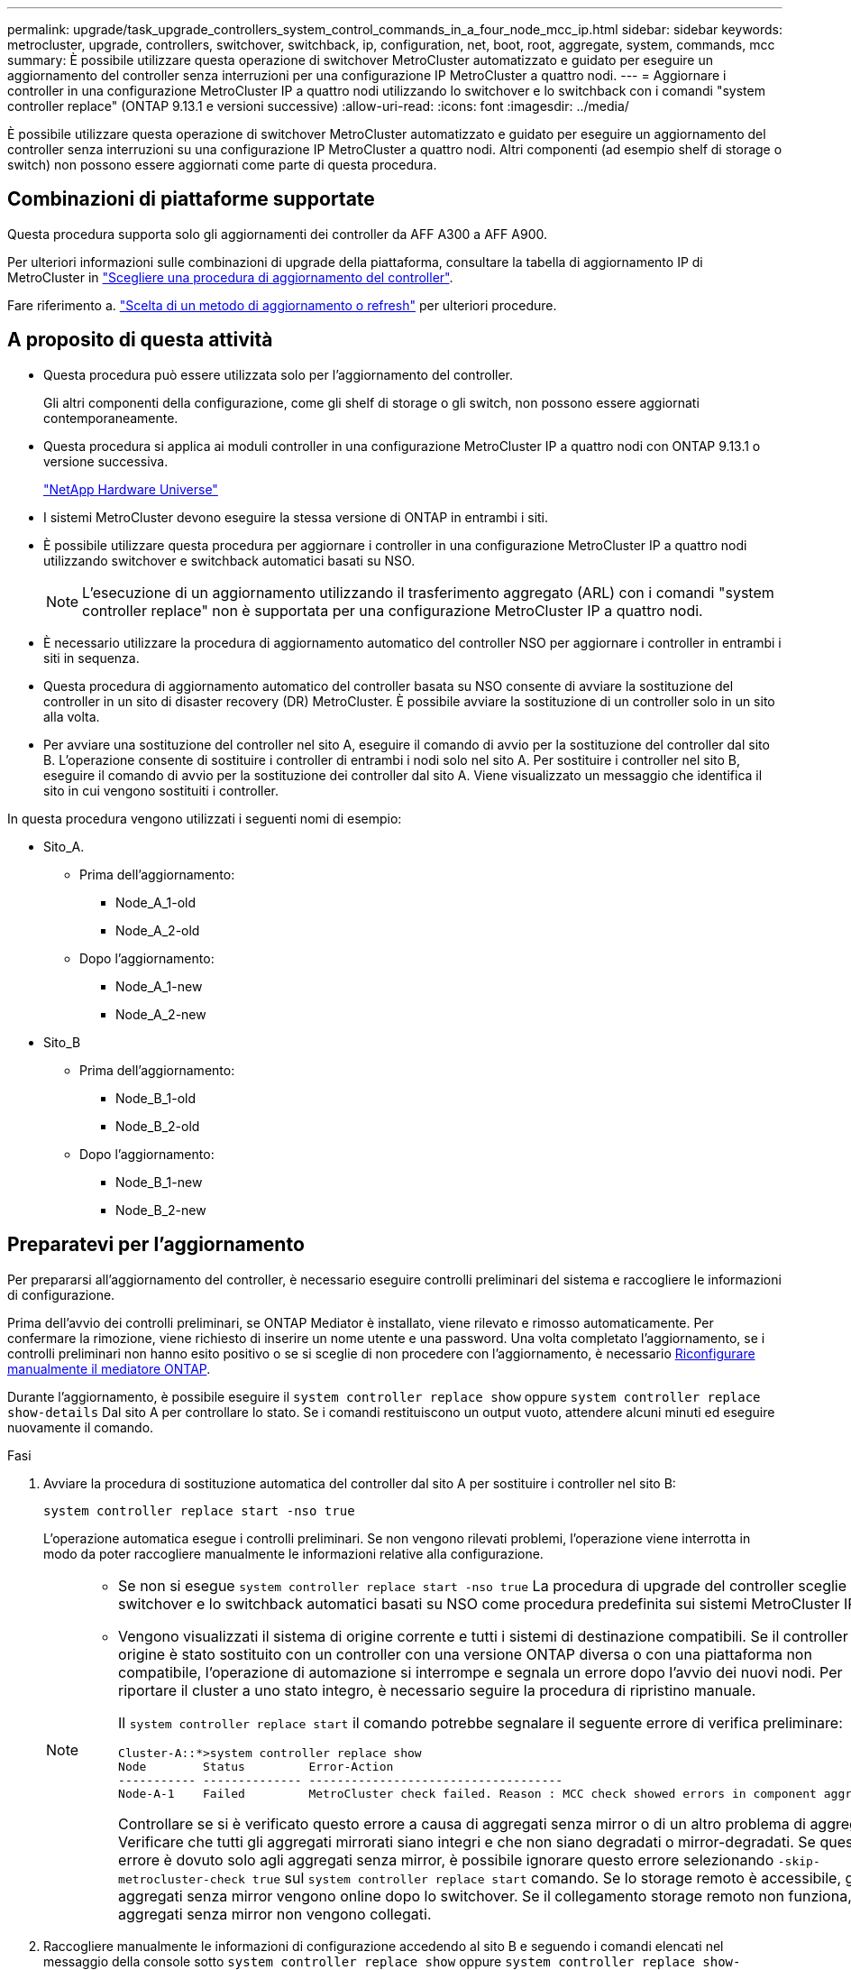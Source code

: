 ---
permalink: upgrade/task_upgrade_controllers_system_control_commands_in_a_four_node_mcc_ip.html 
sidebar: sidebar 
keywords: metrocluster, upgrade, controllers, switchover, switchback, ip, configuration, net, boot, root, aggregate, system, commands, mcc 
summary: È possibile utilizzare questa operazione di switchover MetroCluster automatizzato e guidato per eseguire un aggiornamento del controller senza interruzioni per una configurazione IP MetroCluster a quattro nodi. 
---
= Aggiornare i controller in una configurazione MetroCluster IP a quattro nodi utilizzando lo switchover e lo switchback con i comandi "system controller replace" (ONTAP 9.13.1 e versioni successive)
:allow-uri-read: 
:icons: font
:imagesdir: ../media/


[role="lead"]
È possibile utilizzare questa operazione di switchover MetroCluster automatizzato e guidato per eseguire un aggiornamento del controller senza interruzioni su una configurazione IP MetroCluster a quattro nodi. Altri componenti (ad esempio shelf di storage o switch) non possono essere aggiornati come parte di questa procedura.



== Combinazioni di piattaforme supportate

Questa procedura supporta solo gli aggiornamenti dei controller da AFF A300 a AFF A900.

Per ulteriori informazioni sulle combinazioni di upgrade della piattaforma, consultare la tabella di aggiornamento IP di MetroCluster in link:concept_choosing_controller_upgrade_mcc.html#supported-metrocluster-ip-controller-upgrades["Scegliere una procedura di aggiornamento del controller"].

Fare riferimento a. https://docs.netapp.com/us-en/ontap-metrocluster/upgrade/concept_choosing_an_upgrade_method_mcc.html["Scelta di un metodo di aggiornamento o refresh"] per ulteriori procedure.



== A proposito di questa attività

* Questa procedura può essere utilizzata solo per l'aggiornamento del controller.
+
Gli altri componenti della configurazione, come gli shelf di storage o gli switch, non possono essere aggiornati contemporaneamente.

* Questa procedura si applica ai moduli controller in una configurazione MetroCluster IP a quattro nodi con ONTAP 9.13.1 o versione successiva.
+
https://hwu.netapp.com["NetApp Hardware Universe"^]

* I sistemi MetroCluster devono eseguire la stessa versione di ONTAP in entrambi i siti.
* È possibile utilizzare questa procedura per aggiornare i controller in una configurazione MetroCluster IP a quattro nodi utilizzando switchover e switchback automatici basati su NSO.
+

NOTE: L'esecuzione di un aggiornamento utilizzando il trasferimento aggregato (ARL) con i comandi "system controller replace" non è supportata per una configurazione MetroCluster IP a quattro nodi.

* È necessario utilizzare la procedura di aggiornamento automatico del controller NSO per aggiornare i controller in entrambi i siti in sequenza.
* Questa procedura di aggiornamento automatico del controller basata su NSO consente di avviare la sostituzione del controller in un sito di disaster recovery (DR) MetroCluster. È possibile avviare la sostituzione di un controller solo in un sito alla volta.
* Per avviare una sostituzione del controller nel sito A, eseguire il comando di avvio per la sostituzione del controller dal sito B. L'operazione consente di sostituire i controller di entrambi i nodi solo nel sito A. Per sostituire i controller nel sito B, eseguire il comando di avvio per la sostituzione dei controller dal sito A. Viene visualizzato un messaggio che identifica il sito in cui vengono sostituiti i controller.


In questa procedura vengono utilizzati i seguenti nomi di esempio:

* Sito_A.
+
** Prima dell'aggiornamento:
+
*** Node_A_1-old
*** Node_A_2-old


** Dopo l'aggiornamento:
+
*** Node_A_1-new
*** Node_A_2-new




* Sito_B
+
** Prima dell'aggiornamento:
+
*** Node_B_1-old
*** Node_B_2-old


** Dopo l'aggiornamento:
+
*** Node_B_1-new
*** Node_B_2-new








== Preparatevi per l'aggiornamento

Per prepararsi all'aggiornamento del controller, è necessario eseguire controlli preliminari del sistema e raccogliere le informazioni di configurazione.

Prima dell'avvio dei controlli preliminari, se ONTAP Mediator è installato, viene rilevato e rimosso automaticamente. Per confermare la rimozione, viene richiesto di inserire un nome utente e una password. Una volta completato l'aggiornamento, se i controlli preliminari non hanno esito positivo o se si sceglie di non procedere con l'aggiornamento, è necessario <<man_reconfig_mediator,Riconfigurare manualmente il mediatore ONTAP>>.

Durante l'aggiornamento, è possibile eseguire il `system controller replace show` oppure `system controller replace show-details` Dal sito A per controllare lo stato. Se i comandi restituiscono un output vuoto, attendere alcuni minuti ed eseguire nuovamente il comando.

.Fasi
. Avviare la procedura di sostituzione automatica del controller dal sito A per sostituire i controller nel sito B:
+
`system controller replace start -nso true`

+
L'operazione automatica esegue i controlli preliminari. Se non vengono rilevati problemi, l'operazione viene interrotta in modo da poter raccogliere manualmente le informazioni relative alla configurazione.

+
[NOTE]
====
** Se non si esegue `system controller replace start -nso true` La procedura di upgrade del controller sceglie lo switchover e lo switchback automatici basati su NSO come procedura predefinita sui sistemi MetroCluster IP.
** Vengono visualizzati il sistema di origine corrente e tutti i sistemi di destinazione compatibili. Se il controller di origine è stato sostituito con un controller con una versione ONTAP diversa o con una piattaforma non compatibile, l'operazione di automazione si interrompe e segnala un errore dopo l'avvio dei nuovi nodi. Per riportare il cluster a uno stato integro, è necessario seguire la procedura di ripristino manuale.
+
Il `system controller replace start` il comando potrebbe segnalare il seguente errore di verifica preliminare:

+
[listing]
----
Cluster-A::*>system controller replace show
Node        Status         Error-Action
----------- -------------- ------------------------------------
Node-A-1    Failed         MetroCluster check failed. Reason : MCC check showed errors in component aggregates
----
+
Controllare se si è verificato questo errore a causa di aggregati senza mirror o di un altro problema di aggregato. Verificare che tutti gli aggregati mirrorati siano integri e che non siano degradati o mirror-degradati. Se questo errore è dovuto solo agli aggregati senza mirror, è possibile ignorare questo errore selezionando `-skip-metrocluster-check true` sul `system controller replace start` comando. Se lo storage remoto è accessibile, gli aggregati senza mirror vengono online dopo lo switchover. Se il collegamento storage remoto non funziona, gli aggregati senza mirror non vengono collegati.



====
. Raccogliere manualmente le informazioni di configurazione accedendo al sito B e seguendo i comandi elencati nel messaggio della console sotto `system controller replace show` oppure `system controller replace show-details` comando.




=== Raccolta di informazioni prima dell'aggiornamento

Prima di eseguire l'aggiornamento, se il volume root è crittografato, è necessario raccogliere la chiave di backup e altre informazioni per avviare i nuovi controller con i vecchi volumi root crittografati.

.A proposito di questa attività
Questa attività viene eseguita sulla configurazione IP MetroCluster esistente.

.Fasi
. Etichettare i cavi per i controller esistenti, in modo da poter identificare facilmente i cavi durante la configurazione dei nuovi controller.
. Visualizzare i comandi per acquisire la chiave di backup e altre informazioni:
+
`system controller replace show`

+
Eseguire i comandi elencati sotto `show` dal cluster partner.

+
Il `show` L'output del comando visualizza tre tabelle contenenti gli IP dell'interfaccia MetroCluster, gli ID di sistema e gli UID di sistema. Queste informazioni sono necessarie più avanti nella procedura per impostare i bootargs quando si avvia il nuovo nodo.

. Raccogliere gli ID di sistema dei nodi nella configurazione MetroCluster:
+
--
`metrocluster node show -fields node-systemid,dr-partner-systemid`

Durante la procedura di sostituzione, sostituisci questi ID di sistema con gli ID di sistema dei nuovi moduli controller.

In questo esempio, per una configurazione IP MetroCluster a quattro nodi, vengono recuperati i seguenti vecchi ID di sistema:

** Node_A_1-old: 4068741258
** Node_A_2-old: 4068741260
** Node_B_1-old: 4068741254
** Node_B_2-old: 4068741256


[listing]
----
metrocluster-siteA::> metrocluster node show -fields node-systemid,ha-partner-systemid,dr-partner-systemid,dr-auxiliary-systemid
dr-group-id        cluster           node            node-systemid     ha-partner-systemid     dr-partner-systemid    dr-auxiliary-systemid
-----------        ---------------   ----------      -------------     -------------------     -------------------    ---------------------
1                    Cluster_A       Node_A_1-old    4068741258        4068741260              4068741256             4068741256
1                    Cluster_A       Node_A_2-old    4068741260        4068741258              4068741254             4068741254
1                    Cluster_B       Node_B_1-old    4068741254        4068741256              4068741258             4068741260
1                    Cluster_B       Node_B_2-old    4068741256        4068741254              4068741260             4068741258
4 entries were displayed.
----
In questo esempio, per una configurazione MetroCluster IP a due nodi, vengono recuperati i seguenti vecchi ID di sistema:

** Node_A_1: 4068741258
** Node_B_1: 4068741254


[listing]
----
metrocluster node show -fields node-systemid,dr-partner-systemid

dr-group-id cluster    node          node-systemid dr-partner-systemid
----------- ---------- --------      ------------- ------------
1           Cluster_A  Node_A_1-old  4068741258    4068741254
1           Cluster_B  node_B_1-old  -             -
2 entries were displayed.
----
--
. Raccogliere informazioni su porta e LIF per ciascun nodo.
+
Per ciascun nodo, è necessario raccogliere l'output dei seguenti comandi:

+
** `network interface show -role cluster,node-mgmt`
** `network port show -node _node-name_ -type physical`
** `network port vlan show -node _node-name_`
** `network port ifgrp show -node _node_name_ -instance`
** `network port broadcast-domain show`
** `network port reachability show -detail`
** `network ipspace show`
** `volume show`
** `storage aggregate show`
** `system node run -node _node-name_ sysconfig -a`


. Se i nodi MetroCluster si trovano in una configurazione SAN, raccogliere le informazioni pertinenti.
+
Si dovrebbe ottenere l'output dei seguenti comandi:

+
** `fcp adapter show -instance`
** `fcp interface show -instance`
** `iscsi interface show`
** `ucadmin show`


. Se il volume root è crittografato, raccogliere e salvare la passphrase utilizzata per il gestore delle chiavi:
+
`security key-manager backup show`

. Se i nodi MetroCluster utilizzano la crittografia per volumi o aggregati, copiare le informazioni relative alle chiavi e alle passphrase.
+
Per ulteriori informazioni, vedere https://docs.netapp.com/ontap-9/topic/com.netapp.doc.pow-nve/GUID-1677AE0A-FEF7-45FA-8616-885AA3283BCF.html["Backup manuale delle informazioni di gestione delle chiavi integrate"^].

+
.. Se Onboard Key Manager è configurato:
+
`security key-manager onboard show-backup`

+
La passphrase sarà necessaria più avanti nella procedura di aggiornamento.

.. Se la gestione delle chiavi aziendali (KMIP) è configurata, eseguire i seguenti comandi:
+
`security key-manager external show -instance`

+
`security key-manager key query`



. Al termine della raccolta delle informazioni di configurazione, riprendere l'operazione:
+
`system controller replace resume`





=== Rimozione della configurazione esistente dal software di monitoraggio o dallo spareggio

Se la configurazione esistente viene monitorata con la configurazione di MetroCluster Tiebreaker o altre applicazioni di terze parti (ad esempio, ClusterLion) che possono avviare uno switchover, è necessario rimuovere la configurazione MetroCluster dal Tiebreaker o da un altro software prima di sostituire il vecchio controller.

.Fasi
. http://docs.netapp.com/ontap-9/topic/com.netapp.doc.hw-metrocluster-tiebreaker/GUID-34C97A45-0BFF-46DD-B104-2AB2805A983D.html["Rimuovere la configurazione MetroCluster esistente"^] Dal software Tiebreaker.
. Rimuovere la configurazione MetroCluster esistente da qualsiasi applicazione di terze parti in grado di avviare lo switchover.
+
Consultare la documentazione dell'applicazione.





== Sostituzione dei vecchi controller e avvio dei nuovi controller

Una volta raccolte le informazioni e riavviata l'operazione, l'automazione procede con l'operazione di switchover.

.A proposito di questa attività
L'operazione di automazione avvia le operazioni di switchover. Al termine di queste operazioni, l'operazione viene sospesa in *pausa per l'intervento dell'utente*, in modo da poter eseguire il rack e installare i controller, avviare i controller partner e riassegnare i dischi aggregati root al nuovo modulo controller dal backup flash utilizzando `sysids` raccolte in precedenza.

.Prima di iniziare
Prima di iniziare lo switchover, l'operazione di automazione viene interrotta in modo da poter verificare manualmente che tutti i LIF siano "`up`" nel sito B. Se necessario, portare i LIF "`dpropri`" su "`up`" e riprendere l'operazione di automazione utilizzando `system controller replace resume` comando.



=== Preparazione della configurazione di rete dei vecchi controller

Per garantire che la rete riprenda correttamente sui nuovi controller, è necessario spostare i file LIF su una porta comune e rimuovere la configurazione di rete dei vecchi controller.

.A proposito di questa attività
* Questa attività deve essere eseguita su ciascuno dei vecchi nodi.
* Verranno utilizzate le informazioni raccolte in <<Preparatevi per l'aggiornamento>>.


.Fasi
. Avviare i vecchi nodi e quindi accedere ai nodi:
+
`boot_ontap`

. Assegnare la porta home di tutti i file LIF di dati sul vecchio controller a una porta comune identica sia sul vecchio che sul nuovo modulo controller.
+
.. Visualizzare le LIF:
+
`network interface show`

+
Tutti i dati LIFS, inclusi SAN e NAS, saranno admin "`up`" e operativi "`down`", in quanto sono presenti nel sito di switchover (cluster_A).

.. Esaminare l'output per trovare una porta di rete fisica comune che sia la stessa sui controller vecchi e nuovi che non sia utilizzata come porta del cluster.
+
Ad esempio, "`e0d`" è una porta fisica sui vecchi controller ed è presente anche sui nuovi controller. "`e0d`" non viene utilizzato come porta del cluster o in altro modo sui nuovi controller.

+
Per informazioni sull'utilizzo delle porte per i modelli di piattaforma, consultare https://hwu.netapp.com/["NetApp Hardware Universe"^]

.. Modificare tutti i dati LIFS per utilizzare la porta comune come porta home:
+
`network interface modify -vserver _svm-name_ -lif _data-lif_ -home-port _port-id_`

+
Nell'esempio seguente, si tratta di "`e0d`".

+
Ad esempio:

+
[listing]
----
network interface modify -vserver vs0 -lif datalif1 -home-port e0d
----


. Modificare i domini di broadcast per rimuovere la VLAN e le porte fisiche che devono essere eliminate:
+
`broadcast-domain remove-ports -broadcast-domain _broadcast-domain-name_ -ports _node-name:port-id_`

+
Ripetere questo passaggio per tutte le porte VLAN e fisiche.

. Rimuovere le porte VLAN utilizzando le porte del cluster come porte membro e gruppi di interfacce utilizzando le porte del cluster come porte membro.
+
.. Elimina porte VLAN:
+
`network port vlan delete -node _node-name_ -vlan-name _portid-vlandid_`

+
Ad esempio:

+
[listing]
----
network port vlan delete -node node1 -vlan-name e1c-80
----
.. Rimuovere le porte fisiche dai gruppi di interfacce:
+
`network port ifgrp remove-port -node _node-name_ -ifgrp _interface-group-name_ -port _portid_`

+
Ad esempio:

+
[listing]
----
network port ifgrp remove-port -node node1 -ifgrp a1a -port e0d
----
.. Rimuovere le porte della VLAN e del gruppo di interfacce dal dominio di broadcast:
+
`network port broadcast-domain remove-ports -ipspace _ipspace_ -broadcast-domain _broadcast-domain-name_ -ports _nodename:portname,nodename:portname_,..`

.. Modificare le porte del gruppo di interfacce per utilizzare altre porte fisiche come membro in base alle necessità.:
+
`ifgrp add-port -node _node-name_ -ifgrp _interface-group-name_ -port _port-id_`



. Arrestare i nodi:
+
`halt -inhibit-takeover true -node _node-name_`

+
Questa operazione deve essere eseguita su entrambi i nodi.





=== Configurazione dei nuovi controller

I nuovi controller devono essere montati in rack e cablati.

.Fasi
. Pianificare il posizionamento dei nuovi moduli controller e degli shelf di storage in base alle necessità.
+
Lo spazio rack dipende dal modello di piattaforma dei moduli controller, dai tipi di switch e dal numero di shelf di storage nella configurazione.

. Mettere a terra l'utente.
. Installare i moduli controller nel rack o nell'armadietto.
+
https://docs.netapp.com/us-en/ontap-systems/index.html["Centro di documentazione AFF e FAS"^]

. Se i nuovi moduli controller non sono dotati di schede FC-VI e se le schede FC-VI dei vecchi controller sono compatibili con i nuovi controller, sostituire le schede FC-VI e installarle negli slot corretti.
+
Vedere link:https://hwu.netapp.com["NetApp Hardware Universe"^] Per informazioni sugli slot per schede FC-VI.

. Collegare l'alimentazione, la console seriale e le connessioni di gestione dei controller come descritto nelle _Guide di installazione e configurazione di MetroCluster_.
+
Non collegare altri cavi scollegati dai vecchi controller in questo momento.

+
https://docs.netapp.com/us-en/ontap-systems/index.html["Centro di documentazione AFF e FAS"^]

. Accendere i nuovi nodi e premere Ctrl-C quando richiesto per visualizzare il prompt DEL CARICATORE.




=== Avvio in rete dei nuovi controller

Dopo aver installato i nuovi nodi, è necessario eseguire il netboot per assicurarsi che i nuovi nodi eseguano la stessa versione di ONTAP dei nodi originali. Il termine netboot indica che si sta eseguendo l'avvio da un'immagine ONTAP memorizzata su un server remoto. Durante la preparazione per il netboot, è necessario inserire una copia dell'immagine di boot di ONTAP 9 su un server Web a cui il sistema può accedere.

Questa attività viene eseguita su ciascuno dei nuovi moduli controller.

.Fasi
. Accedere a. https://mysupport.netapp.com/site/["Sito di supporto NetApp"^] per scaricare i file utilizzati per eseguire il netboot del sistema.
. Scaricare il software ONTAP appropriato dalla sezione di download del software del sito di supporto NetApp e memorizzare il file ontap-version_image.tgz in una directory accessibile dal Web.
. Accedere alla directory accessibile dal Web e verificare che i file necessari siano disponibili.
+
L'elenco delle directory deve contenere una cartella netboot con un file del kernel: ontap-version_image.tgz

+
Non è necessario estrarre il file ontap-version_image.tgz.

. Al prompt DEL CARICATORE, configurare la connessione netboot per una LIF di gestione:
+
** Se l'indirizzo IP è DHCP, configurare la connessione automatica:
+
`ifconfig e0M -auto`

** Se l'indirizzo IP è statico, configurare la connessione manuale:
+
`ifconfig e0M -addr=ip_addr -mask=netmask` `-gw=gateway`



. Eseguire il netboot.
+
** Se la piattaforma è un sistema della serie 80xx, utilizzare questo comando:
+
`netboot \http://web_server_ip/path_to_web-accessible_directory/netboot/kernel`

** Se la piattaforma è un altro sistema, utilizzare il seguente comando:
+
`netboot \http://web_server_ip/path_to_web-accessible_directory/ontap-version_image.tgz`



. Dal menu di avvio, selezionare l'opzione *(7) installare prima il nuovo software* per scaricare e installare la nuova immagine software sul dispositivo di avvio.
+
 Disregard the following message: "This procedure is not supported for Non-Disruptive Upgrade on an HA pair". It applies to nondisruptive upgrades of software, not to upgrades of controllers.
. Se viene richiesto di continuare la procedura, immettere `y`E quando viene richiesto il pacchetto, inserire l'URL del file immagine: `\http://web_server_ip/path_to_web-accessible_directory/ontap-version_image.tgz`
+
....
Enter username/password if applicable, or press Enter to continue.
....
. Assicurarsi di entrare `n` per ignorare il ripristino del backup quando viene visualizzato un prompt simile a quanto segue:
+
....
Do you want to restore the backup configuration now? {y|n}
....
. Riavviare immettendo `y` quando viene visualizzato un prompt simile a quanto segue:
+
....
The node must be rebooted to start using the newly installed software. Do you want to reboot now? {y|n}
....




=== Cancellazione della configurazione su un modulo controller

[role="lead"]
Prima di utilizzare un nuovo modulo controller nella configurazione MetroCluster, è necessario cancellare la configurazione esistente.

.Fasi
. Se necessario, arrestare il nodo per visualizzare il prompt DEL CARICATORE:
+
`halt`

. Al prompt DEL CARICATORE, impostare le variabili ambientali sui valori predefiniti:
+
`set-defaults`

. Salvare l'ambiente:
+
`saveenv`

. Al prompt DEL CARICATORE, avviare il menu di avvio:
+
`boot_ontap menu`

. Al prompt del menu di avvio, cancellare la configurazione:
+
`wipeconfig`

+
Rispondere `yes` al prompt di conferma.

+
Il nodo si riavvia e viene visualizzato di nuovo il menu di avvio.

. Nel menu di avvio, selezionare l'opzione *5* per avviare il sistema in modalità di manutenzione.
+
Rispondere `yes` al prompt di conferma.





=== Ripristino della configurazione HBA

A seconda della presenza e della configurazione delle schede HBA nel modulo controller, è necessario configurarle correttamente per l'utilizzo da parte del sito.

.Fasi
. In modalità Maintenance (manutenzione), configurare le impostazioni per gli HBA presenti nel sistema:
+
.. Verificare le impostazioni correnti delle porte: `ucadmin show`
.. Aggiornare le impostazioni della porta secondo necessità.


+
|===


| Se si dispone di questo tipo di HBA e della modalità desiderata... | Utilizzare questo comando... 


 a| 
FC CNA
 a| 
`ucadmin modify -m fc -t initiator _adapter-name_`



 a| 
Ethernet CNA
 a| 
`ucadmin modify -mode cna _adapter-name_`



 a| 
Destinazione FC
 a| 
`fcadmin config -t target _adapter-name_`



 a| 
Iniziatore FC
 a| 
`fcadmin config -t initiator _adapter-name_`

|===
. Uscire dalla modalità di manutenzione:
+
`halt`

+
Dopo aver eseguito il comando, attendere che il nodo si arresti al prompt DEL CARICATORE.

. Riavviare il nodo in modalità Maintenance per rendere effettive le modifiche di configurazione:
+
`boot_ontap maint`

. Verificare le modifiche apportate:
+
|===


| Se si dispone di questo tipo di HBA... | Utilizzare questo comando... 


 a| 
CNA
 a| 
`ucadmin show`



 a| 
FC
 a| 
`fcadmin show`

|===




=== Impostare lo stato ha sui nuovi controller e chassis

È necessario verificare lo stato ha dei controller e dello chassis e, se necessario, aggiornarlo in modo che corrisponda alla configurazione del sistema.

.Fasi
. In modalità Maintenance (manutenzione), visualizzare lo stato ha del modulo controller e dello chassis:
+
`ha-config show`

+
Lo stato ha per tutti i componenti deve essere `mccip`.

. Se lo stato di sistema visualizzato del controller o dello chassis non è corretto, impostare lo stato ha:
+
`ha-config modify controller mccip`

+
`ha-config modify chassis mccip`

. Arrestare il nodo: `halt`
+
Il nodo deve arrestarsi su `LOADER>` prompt.

. Su ciascun nodo, controllare la data, l'ora e il fuso orario del sistema: `show date`
. Se necessario, impostare la data in UTC o GMT: `set date <mm/dd/yyyy>`
. Controllare l'ora utilizzando il seguente comando al prompt dell'ambiente di boot: `show time`
. Se necessario, impostare l'ora in UTC o GMT: `set time <hh:mm:ss>`
. Salvare le impostazioni: `saveenv`
. Raccogliere le variabili di ambiente: `printenv`




=== Aggiornare i file RCF dello switch per ospitare le nuove piattaforme

È necessario aggiornare gli switch a una configurazione che supporti i nuovi modelli di piattaforma.

.A proposito di questa attività
Questa attività viene eseguita nel sito contenente i controller attualmente in fase di aggiornamento. Negli esempi illustrati in questa procedura, si esegue prima l'aggiornamento di Site_B.

Gli switch del sito_A verranno aggiornati quando i controller del sito_A verranno aggiornati.

.Fasi
. Preparare gli switch IP per l'applicazione dei nuovi file RCF.
+
Seguire le istruzioni della sezione relativa al fornitore dello switch nella sezione _Installazione e configurazione IP MetroCluster_.

+
link:../install-ip/index.html["Installazione e configurazione di MetroCluster IP"]

+
** link:../install-ip/task_switch_config_broadcom.html#resetting-the-broadcom-ip-switch-to-factory-defaults["Ripristino delle impostazioni predefinite dello switch IP Broadcom"]
** link:../install-ip/task_switch_config_broadcom.html#resetting-the-cisco-ip-switch-to-factory-defaults["Ripristino delle impostazioni predefinite dello switch IP Cisco"]


. Scaricare e installare i file RCF.
+
Seguire i passaggi descritti nella sezione relativa al fornitore dello switch di link:../install-ip/index.html["Installazione e configurazione di MetroCluster IP"].

+
** link:../install-ip/task_switch_config_broadcom.html#downloading-and-installing-the-broadcom-rcf-files["Download e installazione dei file RCF Broadcom"]
** link:../install-ip/task_switch_config_broadcom.html#downloading-and-installing-the-cisco-ip-rcf-files["Download e installazione dei file Cisco IP RCF"]






=== Impostare le variabili di boot IP di MetroCluster

Alcuni valori di boot MetroCluster IP devono essere configurati sui nuovi moduli controller. I valori devono corrispondere a quelli configurati sui vecchi moduli controller.

.A proposito di questa attività
In questa attività, verranno utilizzati gli UUID e gli ID di sistema identificati in precedenza nella procedura di aggiornamento in link:task_upgrade_controllers_in_a_four_node_ip_mcc_us_switchover_and_switchback_mcc_ip.html#gathering-information-before-the-upgrade["Raccolta di informazioni prima dell'aggiornamento"].

.Fasi
. Su `LOADER>` Prompt, impostare i seguenti bootargs sui nuovi nodi in Site_B:
+
`setenv bootarg.mcc.port_a_ip_config _local-IP-address/local-IP-mask,0,HA-partner-IP-address,DR-partner-IP-address,DR-aux-partnerIP-address,vlan-id_`

+
`setenv bootarg.mcc.port_b_ip_config _local-IP-address/local-IP-mask,0,HA-partner-IP-address,DR-partner-IP-address,DR-aux-partnerIP-address,vlan-id_`

+
Nell'esempio seguente vengono impostati i valori per Node_B_1 utilizzando la VLAN 120 per la prima rete e la VLAN 130 per la seconda rete:

+
[listing]
----
setenv bootarg.mcc.port_a_ip_config 172.17.26.10/23,0,172.17.26.11,172.17.26.13,172.17.26.12,120
setenv bootarg.mcc.port_b_ip_config 172.17.27.10/23,0,172.17.27.11,172.17.27.13,172.17.27.12,130
----
+
Nell'esempio seguente vengono impostati i valori per Node_B_2 utilizzando la VLAN 120 per la prima rete e la VLAN 130 per la seconda rete:

+
[listing]
----
setenv bootarg.mcc.port_a_ip_config 172.17.26.11/23,0,172.17.26.10,172.17.26.12,172.17.26.13,120
setenv bootarg.mcc.port_b_ip_config 172.17.27.11/23,0,172.17.27.10,172.17.27.12,172.17.27.13,130
----
. Ai nuovi nodi" `LOADER` Impostare gli UUID:
+
`setenv bootarg.mgwd.partner_cluster_uuid _partner-cluster-UUID_`

+
`setenv bootarg.mgwd.cluster_uuid _local-cluster-UUID_`

+
`setenv bootarg.mcc.pri_partner_uuid _DR-partner-node-UUID_`

+
`setenv bootarg.mcc.aux_partner_uuid _DR-aux-partner-node-UUID_`

+
`setenv bootarg.mcc_iscsi.node_uuid _local-node-UUID_`

+
.. Impostare gli UUID su Node_B_1.
+
L'esempio seguente mostra i comandi per impostare gli UUID su Node_B_1:

+
[listing]
----
setenv bootarg.mgwd.cluster_uuid ee7db9d5-9a82-11e7-b68b-00a098908039
setenv bootarg.mgwd.partner_cluster_uuid 07958819-9ac6-11e7-9b42-00a098c9e55d
setenv bootarg.mcc.pri_partner_uuid f37b240b-9ac1-11e7-9b42-00a098c9e55d
setenv bootarg.mcc.aux_partner_uuid bf8e3f8f-9ac4-11e7-bd4e-00a098ca379f
setenv bootarg.mcc_iscsi.node_uuid f03cb63c-9a7e-11e7-b68b-00a098908039
----
.. Impostare gli UUID su Node_B_2:
+
L'esempio seguente mostra i comandi per impostare gli UUID su Node_B_2:

+
[listing]
----
setenv bootarg.mgwd.cluster_uuid ee7db9d5-9a82-11e7-b68b-00a098908039
setenv bootarg.mgwd.partner_cluster_uuid 07958819-9ac6-11e7-9b42-00a098c9e55d
setenv bootarg.mcc.pri_partner_uuid bf8e3f8f-9ac4-11e7-bd4e-00a098ca379f
setenv bootarg.mcc.aux_partner_uuid f37b240b-9ac1-11e7-9b42-00a098c9e55d
setenv bootarg.mcc_iscsi.node_uuid aa9a7a7a-9a81-11e7-a4e9-00a098908c35
----


. Se i sistemi originali sono stati configurati per ADP, al prompt DEL CARICATORE di ciascun nodo sostitutivo, abilitare ADP:
+
`setenv bootarg.mcc.adp_enabled true`

. Impostare le seguenti variabili:
+
`setenv bootarg.mcc.local_config_id _original-sys-id_`

+
`setenv bootarg.mcc.dr_partner _dr-partner-sys-id_`

+

NOTE: Il `setenv bootarg.mcc.local_config_id` Variable deve essere impostato sul sys-id del modulo controller *original*, Node_B_1.

+
.. Impostare le variabili su Node_B_1.
+
L'esempio seguente mostra i comandi per impostare i valori su Node_B_1:

+
[listing]
----
setenv bootarg.mcc.local_config_id 537403322
setenv bootarg.mcc.dr_partner 537403324
----
.. Impostare le variabili su Node_B_2.
+
L'esempio seguente mostra i comandi per impostare i valori su Node_B_2:

+
[listing]
----
setenv bootarg.mcc.local_config_id 537403321
setenv bootarg.mcc.dr_partner 537403323
----


. Se si utilizza la crittografia con il gestore delle chiavi esterno, impostare i bootargs richiesti:
+
`setenv bootarg.kmip.init.ipaddr`

+
`setenv bootarg.kmip.kmip.init.netmask`

+
`setenv bootarg.kmip.kmip.init.gateway`

+
`setenv bootarg.kmip.kmip.init.interface`





=== Riassegnazione dei dischi aggregati root

Riassegnare i dischi aggregati root al nuovo modulo controller, utilizzando `sysids` raccolte in precedenza

.A proposito di questa attività
Questa attività viene eseguita in modalità manutenzione.

I vecchi ID di sistema sono stati identificati in link:task_upgrade_controllers_system_control_commands_in_a_four_node_mcc_ip.html#gathering-information-before-the-upgrade["Raccolta di informazioni prima dell'aggiornamento"].

Gli esempi di questa procedura utilizzano controller con i seguenti ID di sistema:

|===


| Nodo | Vecchio ID di sistema | Nuovo ID di sistema 


 a| 
Node_B_1
 a| 
4068741254
 a| 
1574774970

|===
.Fasi
. Collegare tutti gli altri collegamenti ai nuovi moduli controller (FC-VI, storage, interconnessione cluster, ecc.).
. Arrestare il sistema e avviare la modalità di manutenzione dal prompt DEL CARICATORE:
+
`boot_ontap maint`

. Visualizzare i dischi di proprietà di Node_B_1-old:
+
`disk show -a`

+
L'output del comando mostra l'ID di sistema del nuovo modulo controller (1574774970). Tuttavia, i dischi aggregati root sono ancora di proprietà del vecchio ID di sistema (4068741254). Questo esempio non mostra i dischi di proprietà di altri nodi nella configurazione MetroCluster.

+
[listing]
----
*> disk show -a
Local System ID: 1574774970

  DISK         OWNER                     POOL   SERIAL NUMBER    HOME                      DR HOME
------------   -------------             -----  -------------    -------------             -------------
...
rr18:9.126L44 node_B_1-old(4068741254)   Pool1  PZHYN0MD         node_B_1-old(4068741254)  node_B_1-old(4068741254)
rr18:9.126L49 node_B_1-old(4068741254)   Pool1  PPG3J5HA         node_B_1-old(4068741254)  node_B_1-old(4068741254)
rr18:8.126L21 node_B_1-old(4068741254)   Pool1  PZHTDSZD         node_B_1-old(4068741254)  node_B_1-old(4068741254)
rr18:8.126L2  node_B_1-old(4068741254)   Pool0  S0M1J2CF         node_B_1-old(4068741254)  node_B_1-old(4068741254)
rr18:8.126L3  node_B_1-old(4068741254)   Pool0  S0M0CQM5         node_B_1-old(4068741254)  node_B_1-old(4068741254)
rr18:9.126L27 node_B_1-old(4068741254)   Pool0  S0M1PSDW         node_B_1-old(4068741254)  node_B_1-old(4068741254)
...
----
. Riassegnare i dischi aggregati root sugli shelf di dischi al nuovo controller:
+
`disk reassign -s _old-sysid_ -d _new-sysid_`

+

NOTE: Se il sistema IP MetroCluster è configurato con la partizione avanzata dei dischi, è necessario includere l'id di sistema del partner DR eseguendo `disk reassign -s old-sysid -d new-sysid -r dr-partner-sysid` comando.

+
L'esempio seguente mostra la riassegnazione dei dischi:

+
[listing]
----
*> disk reassign -s 4068741254 -d 1574774970
Partner node must not be in Takeover mode during disk reassignment from maintenance mode.
Serious problems could result!!
Do not proceed with reassignment if the partner is in takeover mode. Abort reassignment (y/n)? n

After the node becomes operational, you must perform a takeover and giveback of the HA partner node to ensure disk reassignment is successful.
Do you want to continue (y/n)? Jul 14 19:23:49 [localhost:config.bridge.extra.port:error]: Both FC ports of FC-to-SAS bridge rtp-fc02-41-rr18:9.126L0 S/N [FB7500N107692] are attached to this controller.
y
Disk ownership will be updated on all disks previously belonging to Filer with sysid 4068741254.
Do you want to continue (y/n)? y
----
. Verificare che tutti i dischi siano riassegnati come previsto:
+
`disk show`

+
[listing]
----
*> disk show
Local System ID: 1574774970

  DISK        OWNER                      POOL   SERIAL NUMBER   HOME                      DR HOME
------------  -------------              -----  -------------   -------------             -------------
rr18:8.126L18 node_B_1-new(1574774970)   Pool1  PZHYN0MD        node_B_1-new(1574774970)  node_B_1-new(1574774970)
rr18:9.126L49 node_B_1-new(1574774970)   Pool1  PPG3J5HA        node_B_1-new(1574774970)  node_B_1-new(1574774970)
rr18:8.126L21 node_B_1-new(1574774970)   Pool1  PZHTDSZD        node_B_1-new(1574774970)  node_B_1-new(1574774970)
rr18:8.126L2  node_B_1-new(1574774970)   Pool0  S0M1J2CF        node_B_1-new(1574774970)  node_B_1-new(1574774970)
rr18:9.126L29 node_B_1-new(1574774970)   Pool0  S0M0CQM5        node_B_1-new(1574774970)  node_B_1-new(1574774970)
rr18:8.126L1  node_B_1-new(1574774970)   Pool0  S0M1PSDW        node_B_1-new(1574774970)  node_B_1-new(1574774970)
*>
----
. Visualizzare lo stato dell'aggregato:
+
`aggr status`

+
[listing]
----
*> aggr status
           Aggr            State       Status           Options
aggr0_node_b_1-root        online      raid_dp, aggr    root, nosnap=on,
                           mirrored                     mirror_resync_priority=high(fixed)
                           fast zeroed
                           64-bit
----
. Ripetere i passaggi precedenti sul nodo partner (Node_B_2-new).




=== Avviare i nuovi controller

Riavviare i controller dal menu di avvio per aggiornare l'immagine flash del controller. Se la crittografia è configurata, sono necessari ulteriori passaggi.

È possibile riconfigurare VLAN e gruppi di interfacce. Se necessario, modificare manualmente le porte per le LIF del cluster e i dettagli del dominio di trasmissione prima di riprendere l'operazione utilizzando `system controller replace resume` comando.

.A proposito di questa attività
Questa attività deve essere eseguita su tutti i nuovi controller.

.Fasi
. Arrestare il nodo:
+
`halt`

. Se è configurato un gestore di chiavi esterno, impostare i relativi bootargs:
+
`setenv bootarg.kmip.init.ipaddr _ip-address_`

+
`setenv bootarg.kmip.init.netmask _netmask_`

+
`setenv bootarg.kmip.init.gateway _gateway-address_`

+
`setenv bootarg.kmip.init.interface _interface-id_`

. Visualizzare il menu di avvio:
+
`boot_ontap menu`

. Se viene utilizzata la crittografia root, selezionare l'opzione del menu di avvio per la configurazione della gestione delle chiavi.
+
|===


| Se si utilizza... | Selezionare questa opzione del menu di avvio... 


 a| 
Gestione delle chiavi integrata
 a| 
Opzione "`10`"

Seguire le istruzioni per fornire gli input necessari per ripristinare la configurazione di gestione delle chiavi.



 a| 
Gestione esterna delle chiavi
 a| 
Opzione "`11`"

Seguire le istruzioni per fornire gli input necessari per ripristinare la configurazione di gestione delle chiavi.

|===
. Dal menu di boot, eseguire l'opzione "`6`".
+

NOTE: L'opzione "`6`" riavvia il nodo due volte prima del completamento.

+
Rispondere "`y`" alle richieste di modifica dell'id di sistema. Attendere i secondi messaggi di riavvio:

+
[listing]
----
Successfully restored env file from boot media...

Rebooting to load the restored env file...
----
+
Durante uno dei riavvii dopo l'opzione "`6`", viene visualizzato il prompt di conferma `Override system ID? {y|n}` viene visualizzato. Invio `y`.

. Se viene utilizzata la crittografia root, selezionare nuovamente l'opzione del menu di avvio per la configurazione della gestione delle chiavi.
+
|===


| Se si utilizza... | Selezionare questa opzione del menu di avvio... 


 a| 
Gestione delle chiavi integrata
 a| 
Opzione "`10`"

Seguire le istruzioni per fornire gli input necessari per ripristinare la configurazione di gestione delle chiavi.



 a| 
Gestione esterna delle chiavi
 a| 
Opzione "`11`"

Seguire le istruzioni per fornire gli input necessari per ripristinare la configurazione di gestione delle chiavi.

|===
+
A seconda dell'impostazione del gestore delle chiavi, eseguire la procedura di ripristino selezionando l'opzione "`10`" o l'opzione "`11`", quindi l'opzione "`6`" al primo prompt del menu di avvio. Per avviare completamente i nodi, potrebbe essere necessario ripetere la procedura di ripristino, continua con l'opzione "`1`" (boot normale).

. Avviare i nodi:
+
`boot_ontap`

. Attendere l'avvio dei nodi sostituiti.
+
Se uno dei nodi è in modalità Takeover, eseguire un giveback utilizzando `storage failover giveback` comando.

. Verificare che tutte le porte si trovino in un dominio di trasmissione:
+
.. Visualizzare i domini di trasmissione:
+
`network port broadcast-domain show`

.. Aggiungere eventuali porte a un dominio di broadcast in base alle esigenze.
+
https://docs.netapp.com/ontap-9/topic/com.netapp.doc.dot-cm-nmg/GUID-003BDFCD-58A3-46C9-BF0C-BA1D1D1475F9.html["Aggiunta o rimozione di porte da un dominio di broadcast"^]

.. Aggiungere la porta fisica che ospiterà le LIF dell'intercluster al dominio di trasmissione corrispondente.
.. Modificare le LIF dell'intercluster per utilizzare la nuova porta fisica come porta home.
.. Dopo aver attivato le LIF dell'intercluster, controllare lo stato del peer del cluster e ristabilire il peering del cluster secondo necessità.
+
Potrebbe essere necessario riconfigurare il peering del cluster.

+
link:../install-ip/task_sw_config_configure_clusters.html#peering-the-clusters["Creazione di una relazione peer del cluster"]

.. Ricreare VLAN e gruppi di interfacce in base alle esigenze.
+
L'appartenenza alla VLAN e al gruppo di interfacce potrebbe essere diversa da quella del nodo precedente.

+
https://docs.netapp.com/ontap-9/topic/com.netapp.doc.dot-cm-nmg/GUID-8929FCE2-5888-4051-B8C0-E27CAF3F2A63.html["Creazione di una VLAN"^]

+
https://docs.netapp.com/ontap-9/topic/com.netapp.doc.dot-cm-nmg/GUID-DBC9DEE2-EAB7-430A-A773-4E3420EE2AA1.html["Combinazione di porte fisiche per creare gruppi di interfacce"^]

.. Verificare che il cluster partner sia raggiungibile e che la configurazione sia risincronizzata correttamente sul cluster partner:
+
`metrocluster switchback -simulate true`



. Se viene utilizzata la crittografia, ripristinare le chiavi utilizzando il comando corretto per la configurazione di gestione delle chiavi.
+
|===


| Se si utilizza... | Utilizzare questo comando... 


 a| 
Gestione delle chiavi integrata
 a| 
`security key-manager onboard sync`

Per ulteriori informazioni, vedere https://docs.netapp.com/ontap-9/topic/com.netapp.doc.pow-nve/GUID-E4AB2ED4-9227-4974-A311-13036EB43A3D.html["Ripristino delle chiavi di crittografia integrate per la gestione delle chiavi"^].



 a| 
Gestione esterna delle chiavi
 a| 
`security key-manager external restore -vserver _SVM_ -node _node_ -key-server _host_name|IP_address:port_ -key-id key_id -key-tag key_tag _node-name_`

Per ulteriori informazioni, vedere https://docs.netapp.com/ontap-9/topic/com.netapp.doc.pow-nve/GUID-32DA96C3-9B04-4401-92B8-EAF323C3C863.html["Ripristino delle chiavi di crittografia esterne per la gestione delle chiavi"^].

|===
. Prima di riprendere l'operazione, verificare che MetroCluster sia configurato correttamente. Controllare lo stato del nodo:
+
`metrocluster node show`

+
Verificare che i nuovi nodi (Site_B) si trovino nello stato *Waiting for switchback* from Site_A.

. Riprendere l'operazione:
+
`system controller replace resume`





== Completamento dell'aggiornamento

L'operazione di automazione esegue controlli del sistema di verifica e quindi si ferma per verificare la raggiungibilità della rete. Dopo la verifica, viene avviata la fase di riconquista delle risorse e l'operazione di automazione esegue lo switchback nel sito A e si ferma ai controlli successivi all'aggiornamento. Dopo aver ripristinato l'operazione di automazione, esegue i controlli post-aggiornamento e, se non vengono rilevati errori, contrassegna l'aggiornamento come completo.

.Fasi
. Verificare la raggiungibilità della rete seguendo il messaggio della console.
. Una volta completata la verifica, riprendere l'operazione:
+
`system controller replace resume`

. L'operazione di automazione viene eseguita `heal-aggregate`, `heal-root-aggregate`E le operazioni di switchback presso il sito A e i controlli successivi all'aggiornamento. Quando l'operazione viene interrotta, controllare manualmente lo stato LIF DELLA SAN e verificare la configurazione di rete seguendo il messaggio della console.
. Una volta completata la verifica, riprendere l'operazione:
+
`system controller replace resume`

. Controllare lo stato dei controlli successivi all'aggiornamento:
+
`system controller replace show`

+
Se i controlli successivi all'aggiornamento non hanno segnalato errori, l'aggiornamento è completo.

. Dopo aver completato l'aggiornamento del controller, accedere al sito B e verificare che i controller sostituiti siano configurati correttamente.




=== Riconfigurare il mediatore ONTAP

Configurare manualmente ONTAP Media, che è stato rimosso automaticamente prima di avviare l'aggiornamento.

. Attenersi alla procedura descritta in link:../install-ip/task_configuring_the_ontap_mediator_service_from_a_metrocluster_ip_configuration.html["Configurare il servizio ONTAP Mediator da una configurazione IP MetroCluster"].




=== Ripristino del monitoraggio di Tiebreaker

Se la configurazione MetroCluster è stata precedentemente configurata per il monitoraggio da parte del software Tiebreaker, è possibile ripristinare la connessione Tiebreaker.

. Attenersi alla procedura descritta in http://docs.netapp.com/ontap-9/topic/com.netapp.doc.hw-metrocluster-tiebreaker/GUID-7259BCA4-104C-49C6-BAD0-1068CA2A3DA5.html["Aggiunta di configurazioni MetroCluster"].

